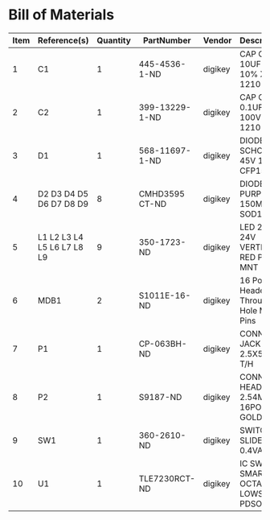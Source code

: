 # Created 2018-07-11 Wed 14:31
* Bill of Materials
#+RESULTS: pcb-parts
| Item | Reference(s)               | Quantity | PartNumber     | Vendor  | Description                               |
|------+----------------------------+----------+----------------+---------+-------------------------------------------|
|    1 | C1                         |        1 | 445-4536-1-ND  | digikey | CAP CER 10UF 50V 10% X7S 1210             |
|    2 | C2                         |        1 | 399-13229-1-ND | digikey | CAP CER 0.1UF 100V X7R 1210               |
|    3 | D1                         |        1 | 568-11697-1-ND | digikey | DIODE SCHOTTKY 45V 10A CFP15              |
|    4 | D2 D3 D4 D5 D6 D7 D8 D9    |        8 | CMHD3595 CT-ND | digikey | DIODE GEN PURP 150V 150MA SOD123          |
|    5 | L1 L2 L3 L4 L5 L6 L7 L8 L9 |        9 | 350-1723-ND    | digikey | LED 2MM 24V VERTICAL RED PC MNT           |
|    6 | MDB1                       |        2 | S1011E-16-ND   | digikey | 16 Position Header Through Hole Male Pins |
|    7 | P1                         |        1 | CP-063BH-ND    | digikey | CONN PWR JACK DC 2.5X5.5 8A T/H           |
|    8 | P2                         |        1 | S9187-ND       | digikey | CONN HEADR 2.54MM 16POS GOLD SMD          |
|    9 | SW1                        |        1 | 360-2610-ND    | digikey | SWITCH SLIDE SPST 0.4VA 28V               |
|   10 | U1                         |        1 | TLE7230RCT-ND  | digikey | IC SW SMART OCTAL LOWSIDE PDSO36          |
